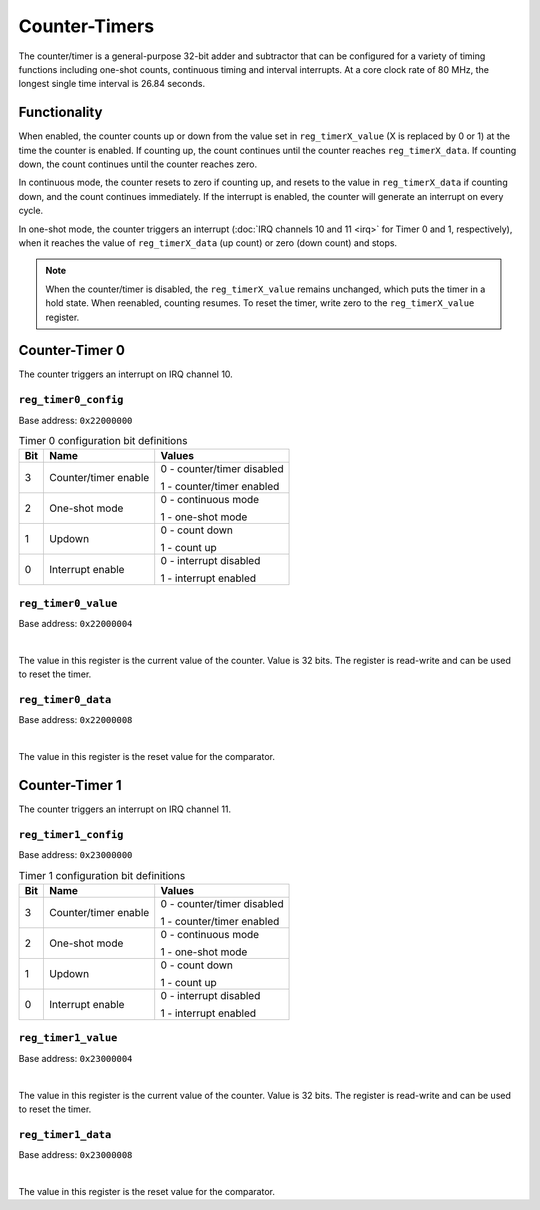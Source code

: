 Counter-Timers
==============

The counter/timer is a general-purpose 32-bit adder and subtractor that can be configured for a variety of timing functions including one-shot counts, continuous timing and interval interrupts.
At a core clock rate of 80 MHz, the longest single time interval is 26.84 seconds.

Functionality
-------------

When enabled, the counter counts up or down from the value set in ``reg_timerX_value`` (X is replaced by 0 or 1) at the time the counter is enabled.
If counting up, the count continues until the counter reaches ``reg_timerX_data``.
If counting down, the count continues until the counter reaches zero.

In continuous mode, the counter resets to zero if counting up, and resets to the value in ``reg_timerX_data`` if counting down, and the count continues immediately.
If the interrupt is enabled, the counter will generate an interrupt on every cycle.

In one-shot mode, the counter triggers an interrupt (:doc:`IRQ channels 10 and 11 <irq>` for Timer 0 and 1, respectively), when it reaches the value of ``reg_timerX_data`` (up count) or zero (down count) and stops.

.. note::

    When the counter/timer is disabled, the ``reg_timerX_value`` remains unchanged, which puts the timer in a hold state.
    When reenabled, counting resumes.
    To reset the timer, write zero to the ``reg_timerX_value`` register.

Counter-Timer 0
---------------

The counter triggers an interrupt on IRQ channel 10.

.. _reg_timer0_config:

``reg_timer0_config``
~~~~~~~~~~~~~~~~~~~~~

Base address: ``0x22000000``

.. wavedrom::

     { "reg": [
         {"name": "Timer config", "bits": 8},
         {"name": "(undefined, reads zero)", "bits": 24, "type": 1}]
     }

.. list-table:: Timer 0 configuration bit definitions
    :name: reg_timer0_configuration_bit_definitions
    :header-rows: 1
    :widths: auto

    * - Bit
      - Name
      - Values
    * - 3
      - Counter/timer enable
      - 0 - counter/timer disabled
        
        1 - counter/timer enabled
    * - 2
      - One-shot mode
      - 0 - continuous mode
      
        1 - one-shot mode
    * - 1
      - Updown
      - 0 - count down
      
        1 - count up
    * - 0
      - Interrupt enable
      - 0 - interrupt disabled

        1 - interrupt enabled

.. _reg_timer0_value:

``reg_timer0_value``
~~~~~~~~~~~~~~~~~~~~

Base address: ``0x22000004``

.. wavedrom::

     { "reg": [
         {"name": "Timer value", "bits": 32}]
     }

|

The value in this register is the current value of the counter.
Value is 32 bits.
The register is read-write and can be used to reset the timer.

.. _reg_timer0_data:

``reg_timer0_data``
~~~~~~~~~~~~~~~~~~~~

Base address: ``0x22000008``

.. wavedrom::

     { "reg": [
         {"name": "Timer data", "bits": 32}]
     }

|

The value in this register is the reset value for the comparator.

Counter-Timer 1
---------------

The counter triggers an interrupt on IRQ channel 11.

.. _reg_timer1_config:

``reg_timer1_config``
~~~~~~~~~~~~~~~~~~~~~

Base address: ``0x23000000``

.. wavedrom::

     { "reg": [
         {"name": "Timer config", "bits": 8},
         {"name": "(undefined, reads zero)", "bits": 24, "type": 1}]
     }

.. list-table:: Timer 1 configuration bit definitions
    :name: reg_timer1_configuration_bit_definitions
    :header-rows: 1
    :widths: auto

    * - Bit
      - Name
      - Values
    * - 3
      - Counter/timer enable
      - 0 - counter/timer disabled
        
        1 - counter/timer enabled
    * - 2
      - One-shot mode
      - 0 - continuous mode
      
        1 - one-shot mode
    * - 1
      - Updown
      - 0 - count down
      
        1 - count up
    * - 0
      - Interrupt enable
      - 0 - interrupt disabled

        1 - interrupt enabled

.. _reg_timer1_value:

``reg_timer1_value``
~~~~~~~~~~~~~~~~~~~~

Base address: ``0x23000004``

.. wavedrom::

     { "reg": [
         {"name": "Timer value", "bits": 32}]
     }

|

The value in this register is the current value of the counter.
Value is 32 bits.
The register is read-write and can be used to reset the timer.

.. _reg_timer1_data:

``reg_timer1_data``
~~~~~~~~~~~~~~~~~~~~

Base address: ``0x23000008``

.. wavedrom::

     { "reg": [
         {"name": "Timer data", "bits": 32}]
     }

|

The value in this register is the reset value for the comparator.
